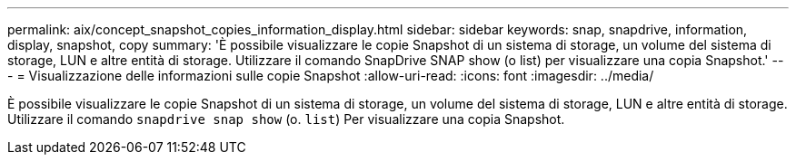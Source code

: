 ---
permalink: aix/concept_snapshot_copies_information_display.html 
sidebar: sidebar 
keywords: snap, snapdrive, information, display, snapshot, copy 
summary: 'È possibile visualizzare le copie Snapshot di un sistema di storage, un volume del sistema di storage, LUN e altre entità di storage. Utilizzare il comando SnapDrive SNAP show (o list) per visualizzare una copia Snapshot.' 
---
= Visualizzazione delle informazioni sulle copie Snapshot
:allow-uri-read: 
:icons: font
:imagesdir: ../media/


[role="lead"]
È possibile visualizzare le copie Snapshot di un sistema di storage, un volume del sistema di storage, LUN e altre entità di storage. Utilizzare il comando `snapdrive snap show` (o. `list`) Per visualizzare una copia Snapshot.
